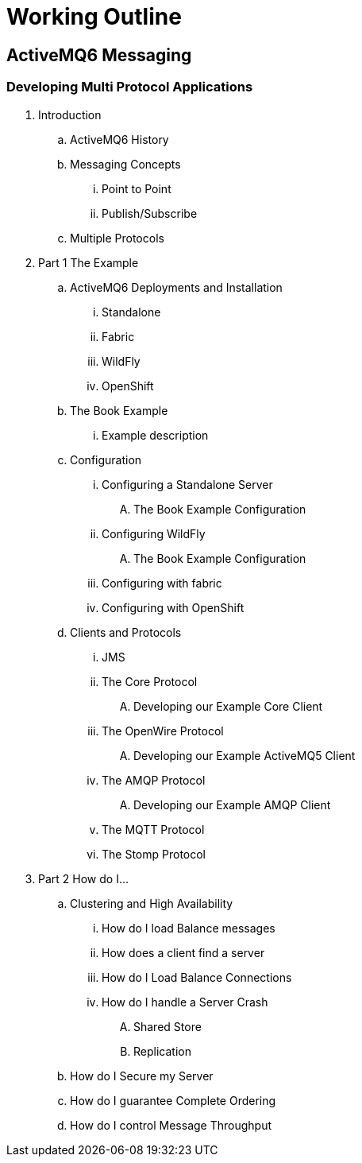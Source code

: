 
= Working Outline

== ActiveMQ6 Messaging

=== Developing Multi Protocol Applications

. Introduction
.. ActiveMQ6 History
.. Messaging Concepts
... Point to Point
... Publish/Subscribe
.. Multiple Protocols
// part 1 focuses on interoperability between different clients and protocols by the use of an example
. Part 1 The Example
.. ActiveMQ6 Deployments and Installation
... Standalone
... Fabric
... WildFly
... OpenShift
.. The Book Example
... Example description
.. Configuration
... Configuring a Standalone Server
.... The Book Example Configuration
... Configuring WildFly
.... The Book Example Configuration
... Configuring with fabric
... Configuring with OpenShift
.. Clients and Protocols
... JMS
... The Core Protocol
.... Developing our Example Core Client
... The OpenWire Protocol
.... Developing our Example ActiveMQ5 Client
... The AMQP Protocol
.... Developing our Example AMQP Client
... The MQTT Protocol
... The Stomp Protocol
// Part 2 is a problem and solution chapter to cover most other scenarios
. Part 2 How do I...
// Ive lumped all clustering and HA into its own section
.. Clustering and High Availability
... How do I load Balance messages
// or setting up a cluster
... How does a client find a server
// or server discovery
... How do I Load Balance Connections
// or client side load balancing
... How do I handle a Server Crash
// or HA Failover
.... Shared Store
.... Replication
.. How do I Secure my Server
// or security
.. How do I guarantee Complete Ordering
// or message grouping
.. How do I control Message Throughput
// or flow control
